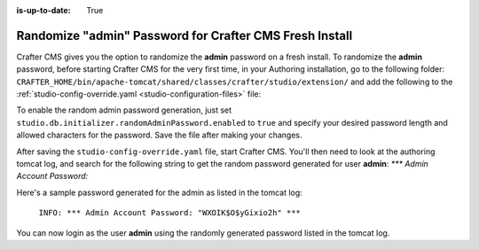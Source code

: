 :is-up-to-date: True

.. _randomize-admin-password:

========================================================
Randomize "admin" Password for Crafter CMS Fresh Install
========================================================

Crafter CMS gives you the option to randomize the **admin** password on a fresh install.  To randomize the **admin** password, before starting Crafter CMS for the very first time, in your Authoring installation, go to  the following folder: ``CRAFTER_HOME/bin/apache-tomcat/shared/classes/crafter/studio/extension/`` and add the following to the :ref:`studio-config-override.yaml <studio-configuration-files>` file:

.. code-block:: yaml
       :caption: *CRAFTER_HOME/bin/apache-tomcat/shared/classes/crafter/studio/extension/studio-config-override.yaml*
       :linenos:

       ##################################################
       ##                   Security                   ##
       ##################################################
       # Enable random admin password generation
       studio.db.initializer.randomAdminPassword.enabled: false
       # Random admin password length
       studio.db.initializer.randomAdminPassword.length: 16
       # Random admin password allowed chars
       studio.db.initializer.randomAdminPassword.chars: ABCDEFGHIJKLMNOPQRSTUVWXYZabcdefghijklmnopqrstuvwxyz0123456789!@#$%^&*_=+-/

To enable the random admin password generation, just set ``studio.db.initializer.randomAdminPassword.enabled`` to ``true`` and specify your desired password length and allowed characters for the password.  Save the file after making your changes.

After saving the ``studio-config-override.yaml`` file, start Crafter CMS.  You'll then need to look at the authoring tomcat log, and search for the following string to get the random password generated for user **admin**: `*** Admin Account Password:`

Here's a sample password generated for the admin as listed in the tomcat log:

    ``INFO: *** Admin Account Password: "WXOIK$O$yGixio2h" ***``

You can now login as the user **admin** using the randomly generated password listed in the tomcat log.
